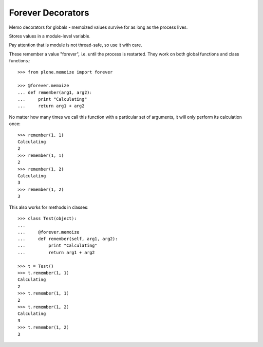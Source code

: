 Forever Decorators
==================

Memo decorators for globals - memoized values survive for as long as the process lives.

Stores values in a module-level variable.

Pay attention that is module is not thread-safe, so use it with care.

These remember a value "forever", i.e. until the process is restarted.
They work on both global functions and class functions.::

    >>> from plone.memoize import forever

    >>> @forever.memoize
    ... def remember(arg1, arg2):
    ...     print "Calculating"
    ...     return arg1 + arg2

No matter how many times we call this function with a particular set of arguments, it will only perform its calculation once::

    >>> remember(1, 1)
    Calculating
    2
    >>> remember(1, 1)
    2
    >>> remember(1, 2)
    Calculating
    3
    >>> remember(1, 2)
    3

This also works for methods in classes::

    >>> class Test(object):
    ...
    ...     @forever.memoize
    ...     def remember(self, arg1, arg2):
    ...         print "Calculating"
    ...         return arg1 + arg2

    >>> t = Test()
    >>> t.remember(1, 1)
    Calculating
    2
    >>> t.remember(1, 1)
    2
    >>> t.remember(1, 2)
    Calculating
    3
    >>> t.remember(1, 2)
    3

